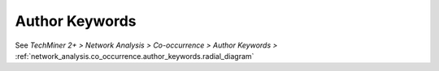 Author Keywords
^^^^^^^^^^^^^^^^^^^^^^^^^^^^^^^^^^^^^^^^^^^^^^^^^^^^^^^^^^^^^^^^^^^^^^^^^^^^^^^^^^^^^^^^^


See  `TechMiner 2+ > Network Analysis > Co-occurrence > Author Keywords >` :ref:`network_analysis.co_occurrence.author_keywords.radial_diagram`
